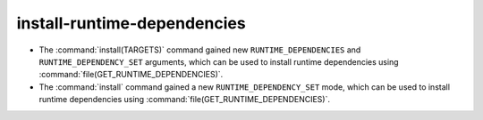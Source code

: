 install-runtime-dependencies
----------------------------

* The :command:`install(TARGETS)` command gained new ``RUNTIME_DEPENDENCIES``
  and ``RUNTIME_DEPENDENCY_SET`` arguments, which can be used to install
  runtime dependencies using :command:`file(GET_RUNTIME_DEPENDENCIES)`.
* The :command:`install` command gained a new ``RUNTIME_DEPENDENCY_SET`` mode,
  which can be used to install runtime dependencies using
  :command:`file(GET_RUNTIME_DEPENDENCIES)`.
